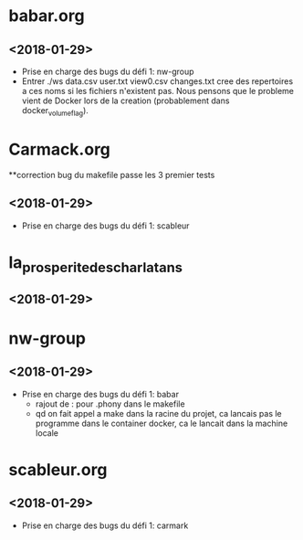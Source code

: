 * babar.org
** <2018-01-29>
   - Prise en charge des bugs du défi 1: nw-group
   - Entrer ./ws data.csv user.txt view0.csv changes.txt cree des
     repertoires a ces noms si les fichiers n'existent pas.  Nous
     pensons que le probleme vient de Docker lors de la creation
     (probablement dans docker_volume_flag).
* Carmack.org
**correction bug du makefile passe les 3 premier tests
** <2018-01-29>
   - Prise en charge des bugs du défi 1: scableur
* la_prosperite_des_charlatans
** <2018-01-29>
* nw-group
** <2018-01-29>
   - Prise en charge des bugs du défi 1: babar
     * rajout de : pour .phony dans le makefile
     * qd on fait appel a make dans la racine du projet, ca lancais pas le programme dans le container docker, ca le lancait dans la machine locale
* scableur.org
** <2018-01-29>
   - Prise en charge des bugs du défi 1: carmark
